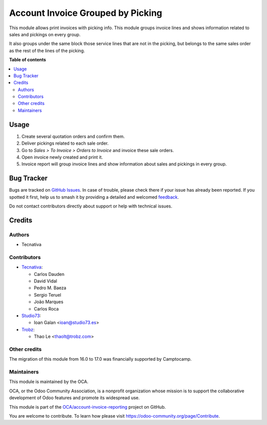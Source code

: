 ==================================
Account Invoice Grouped by Picking
==================================

.. 
   !!!!!!!!!!!!!!!!!!!!!!!!!!!!!!!!!!!!!!!!!!!!!!!!!!!!
   !! This file is generated by oca-gen-addon-readme !!
   !! changes will be overwritten.                   !!
   !!!!!!!!!!!!!!!!!!!!!!!!!!!!!!!!!!!!!!!!!!!!!!!!!!!!
   !! source digest: sha256:75de4e5dedc3c93dc2a89adee73ffe86e92e00791fe0f68f60b8d738c96e9e8d
   !!!!!!!!!!!!!!!!!!!!!!!!!!!!!!!!!!!!!!!!!!!!!!!!!!!!

.. |badge1| image:: https://img.shields.io/badge/maturity-Beta-yellow.png
    :target: https://odoo-community.org/page/development-status
    :alt: Beta
.. |badge2| image:: https://img.shields.io/badge/licence-AGPL--3-blue.png
    :target: http://www.gnu.org/licenses/agpl-3.0-standalone.html
    :alt: License: AGPL-3
.. |badge3| image:: https://img.shields.io/badge/github-OCA%2Faccount--invoice--reporting-lightgray.png?logo=github
    :target: https://github.com/OCA/account-invoice-reporting/tree/17.0/account_invoice_report_grouped_by_picking
    :alt: OCA/account-invoice-reporting
.. |badge4| image:: https://img.shields.io/badge/weblate-Translate%20me-F47D42.png
    :target: https://translation.odoo-community.org/projects/account-invoice-reporting-17-0/account-invoice-reporting-17-0-account_invoice_report_grouped_by_picking
    :alt: Translate me on Weblate
.. |badge5| image:: https://img.shields.io/badge/runboat-Try%20me-875A7B.png
    :target: https://runboat.odoo-community.org/builds?repo=OCA/account-invoice-reporting&target_branch=17.0
    :alt: Try me on Runboat

|badge1| |badge2| |badge3| |badge4| |badge5|

This module allows print invoices with picking info. This module groups
invoice lines and shows information related to sales and pickings on
every group.

It also groups under the same block those service lines that are not in
the picking, but belongs to the same sales order as the rest of the
lines of the picking.

**Table of contents**

.. contents::
   :local:

Usage
=====

1. Create several quotation orders and confirm them.
2. Deliver pickings related to each sale order.
3. Go to *Sales > To Invoice > Orders to Invoice* and invoice these sale
   orders.
4. Open invoice newly created and print it.
5. Invoice report will group invoice lines and show information about
   sales and pickings in every group.

Bug Tracker
===========

Bugs are tracked on `GitHub Issues <https://github.com/OCA/account-invoice-reporting/issues>`_.
In case of trouble, please check there if your issue has already been reported.
If you spotted it first, help us to smash it by providing a detailed and welcomed
`feedback <https://github.com/OCA/account-invoice-reporting/issues/new?body=module:%20account_invoice_report_grouped_by_picking%0Aversion:%2017.0%0A%0A**Steps%20to%20reproduce**%0A-%20...%0A%0A**Current%20behavior**%0A%0A**Expected%20behavior**>`_.

Do not contact contributors directly about support or help with technical issues.

Credits
=======

Authors
-------

* Tecnativa

Contributors
------------

-  `Tecnativa <https://www.tecnativa.com>`__:

   -  Carlos Dauden
   -  David Vidal
   -  Pedro M. Baeza
   -  Sergio Teruel
   -  João Marques
   -  Carlos Roca

-  `Studio73 <https://www.studio73.es>`__:

   -  Ioan Galan <ioan@studio73.es>

-  `Trobz <https://trobz.com>`__:

   -  Thao Le <thaolt@trobz.com>

Other credits
-------------

The migration of this module from 16.0 to 17.0 was financially supported
by Camptocamp.

Maintainers
-----------

This module is maintained by the OCA.

.. image:: https://odoo-community.org/logo.png
   :alt: Odoo Community Association
   :target: https://odoo-community.org

OCA, or the Odoo Community Association, is a nonprofit organization whose
mission is to support the collaborative development of Odoo features and
promote its widespread use.

This module is part of the `OCA/account-invoice-reporting <https://github.com/OCA/account-invoice-reporting/tree/17.0/account_invoice_report_grouped_by_picking>`_ project on GitHub.

You are welcome to contribute. To learn how please visit https://odoo-community.org/page/Contribute.
